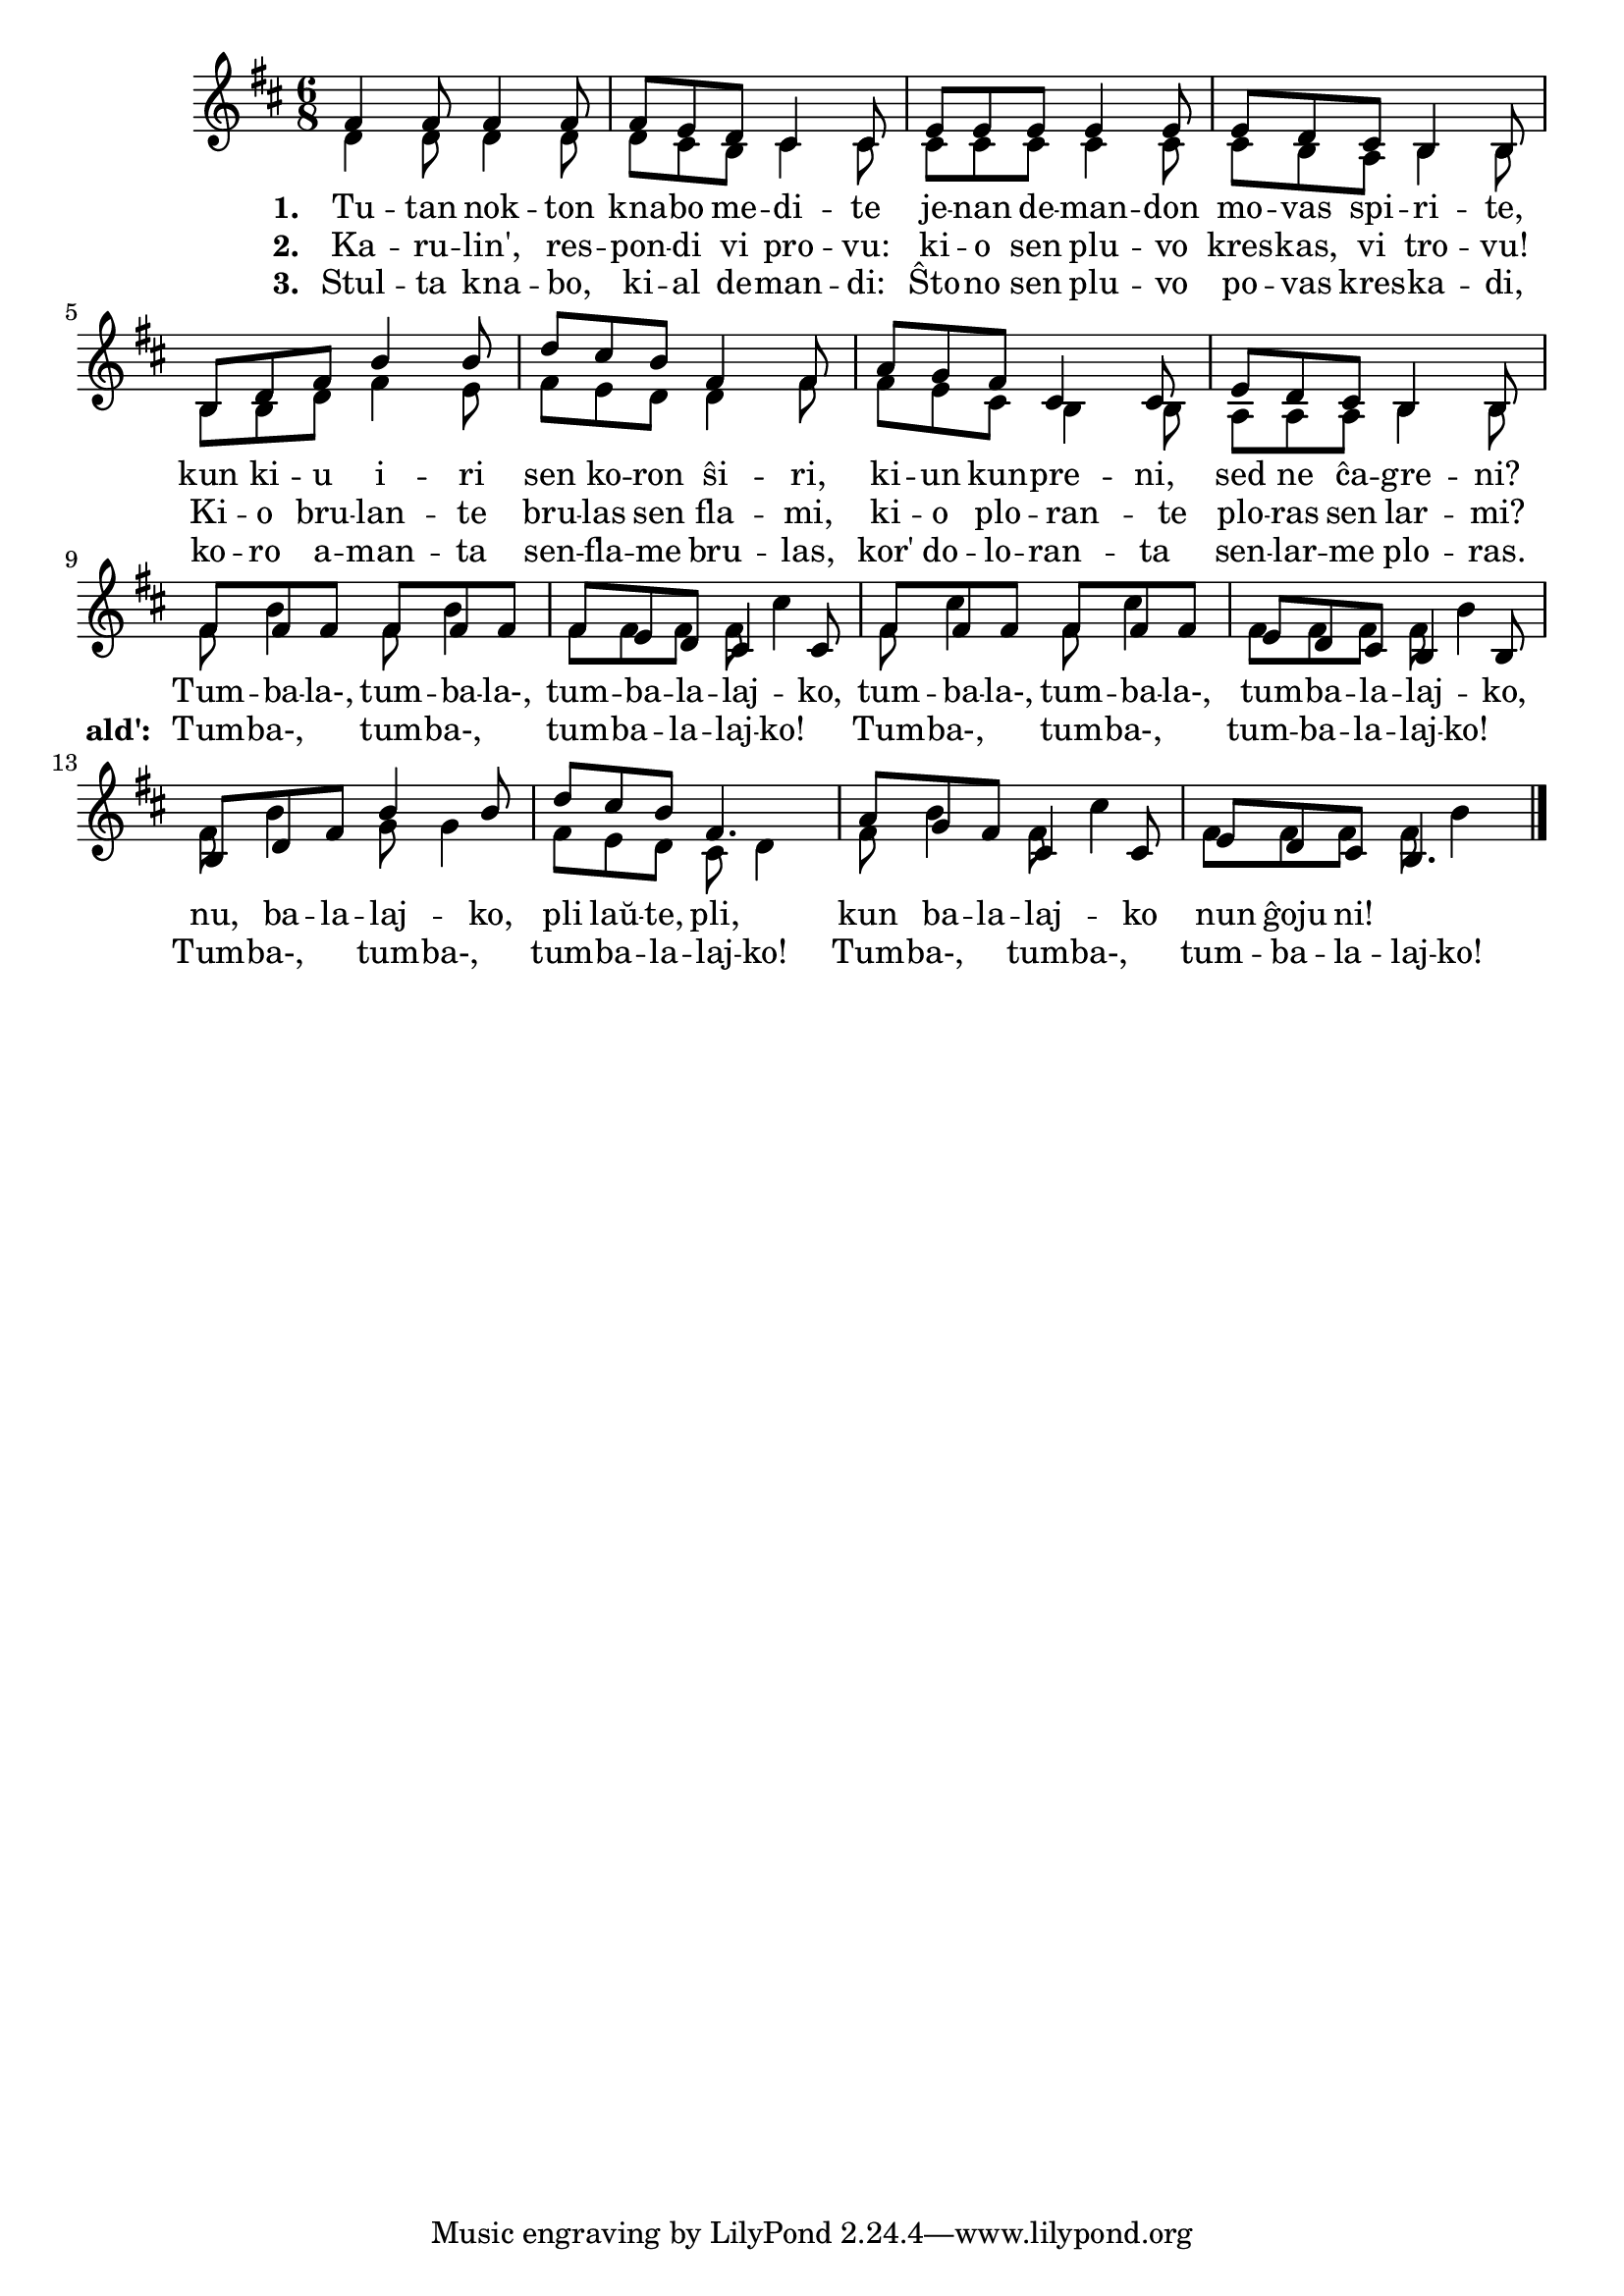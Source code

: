 \tocItem \markup "Tumbalalajko"

\score {
	\header {
	  title = "Tumbalalajko"
          subtitle = "jida popolkanto טום־באַלאַלײַקע"
	  subsubtitle = "laŭ traduko de Claude Piron"
	}
	

    \new ChoirStaff <<
      \new Staff <<
	\transpose c c' {
	  \relative {
	    \time 6/8
	    \key d \major
   	    \autoBeamOff
	    <<
	    \new Voice = "soprano"
	    { \voiceOne
	      fis4 fis8 fis4 fis8 fis8 e d cis4 cis8 e e e e4 e8 e d cis b4 b8
	      b d fis b4 b8 d cis b fis4 fis8 a g fis cis4 cis8 e d cis b4 b8
	      % rekantaĵo
	      fis' fis fis fis fis fis fis e d cis4 cis8
	      fis fis fis fis fis fis e d cis b4 b8
	      b d fis b4 b8 d cis b fis4. a8 g fis cis4 cis8 e d cis b4.
	    } % voiceOne
	    %\\
	    \new Voice = "aldo"
	    { \voiceTwo
	      d4 d8 d4 d8 d cis b cis4 cis8 cis cis cis cis4 cis8 cis b a b4 b8
	      b b d fis4 e8 fis e d d4 fis8 fis e cis b4 b8 a a a b4 b8
	      % rekantaĵo
	      fis' b4 fis8 b4 fis8 fis fis fis cis'4 fis,8 cis'4
	      fis,8 cis'4 fis,8 fis fis fis b4
	      fis8 b4 g8 g4 fis8 e d cis d4 fis8 b4 fis8 cis'4 fis,8 fis fis fis b4
	    } % voiceTwo
	    >>
	    \bar "|." 
	    \autoBeamOn
	  } % relative
	} % transpose
	 \new Lyrics \lyricsto "soprano" {
				%\addlyrics {
	   \set stanza = #"1. "
           Tu -- tan nok -- ton kna -- bo me -- di -- te
	   je -- nan de -- man -- don mo -- vas spi -- ri -- te,
	   kun ki -- u i -- ri sen ko -- ron ŝi -- ri,
	   ki -- un kun -- pre -- ni, sed ne ĉa -- gre -- ni?
	   % rekantaĵo
	   Tum -- ba -- la-, tum -- ba -- la-, tum -- ba -- la -- laj -- ko,
           tum -- ba -- la-, tum -- ba -- la-, tum -- ba -- la -- laj -- ko,
           nu, ba -- la -- laj -- ko, pli laŭ -- te, pli,
           kun ba -- la -- laj -- ko nun ĝoju ni!

	} % lyrics
%	\addlyrics {
	\new Lyrics \lyricsto "aldo" {
	\set stanza = #"2. "
	Ka -- ru -- lin', res -- pon -- di vi pro -- vu:
	ki -- o sen plu -- vo kres -- kas, vi tro -- vu!
	Ki -- o bru -- lan -- te bru -- las sen fla -- mi,
	ki -- o plo -- ran -- te plo -- ras sen lar -- mi?
				% rekantaĵo
	\set stanza = #"ald': "
	Tum -- ba-, tum -- ba-, tum -- ba -- la -- laj -- ko! 
	Tum -- ba-, tum -- ba-, tum -- ba -- la -- laj -- ko! 
	Tum -- ba-, tum -- ba-, tum -- ba -- la -- laj -- ko! 
	Tum -- ba-, tum -- ba-, tum -- ba -- la -- laj -- ko! 
	} %lyrics
	\new Lyrics \lyricsto "soprano"	 {
	  \set stanza = #"3. "
	  Stul -- ta kna -- bo, ki -- al de -- man -- di:
          Ŝto -- no sen plu -- vo po -- vas kres -- ka -- di,
          ko -- ro a -- man -- ta sen -- fla -- me bru -- las,
          kor' do -- lo -- ran -- ta sen -- lar -- me plo -- ras.
	} %lyrics
	
      >> % Staff
     
     >> % ChoirStaff
      } % score



